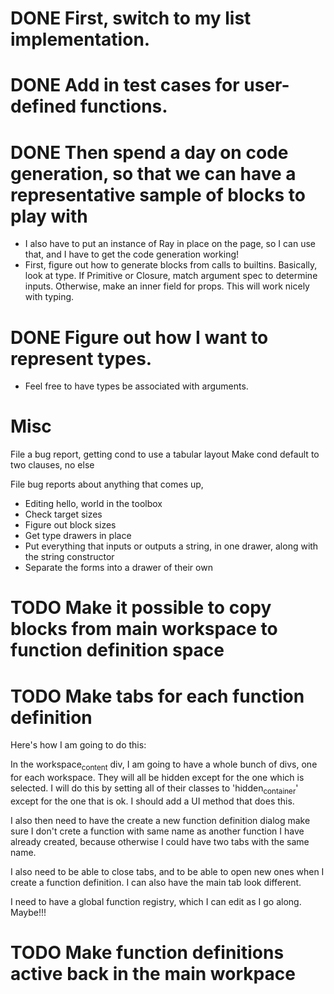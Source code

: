* DONE First, switch to my list implementation. 
* DONE Add in test cases for user-defined functions. 
* DONE Then spend a day on code generation, so that we can have a representative sample of blocks to play with  
- I also have to put an instance of Ray in place on the page, so I can use that, and I have to get the code generation working!
- First, figure out how to generate blocks from calls to builtins. Basically,
  look at type. If Primitive or Closure, match argument spec to determine
  inputs. Otherwise, make an inner field for props. This will work
  nicely with typing. 
* DONE Figure out how I want to represent types. 
- Feel free to have types be associated with arguments.

* Misc
File a bug report, getting cond to use a tabular layout
Make cond default to two clauses, no else

File bug reports about anything that comes up,
- Editing hello, world in the toolbox
- Check target sizes
- Figure out block sizes
- Get type drawers in place
- Put everything that inputs or outputs a string, in one drawer, along with the string constructor
- Separate the forms into a drawer of their own


* TODO Make it possible to copy blocks from main workspace to function definition space
* TODO Make tabs for each function definition
Here's how I am going to do this:

In the workspace_content div, I am going to have a whole bunch of
divs, one for each workspace. They will all be hidden except for the
one which is selected. I will do this by setting all of their classes
to 'hidden_container' except for the one that is ok. I should add a
UI method that does this.

I also then need to have the create a new function definition dialog
make sure I don't crete a function with same name as another function
I have already created, because otherwise I could have two tabs with
the same name. 

I also need to be able to close tabs, and to be able to open new ones
when I create a function definition. I can also have the main tab
look different. 

I need to have a global function registry, which I can edit as I go
along. Maybe!!!


* TODO Make function definitions active back in the main workpace
